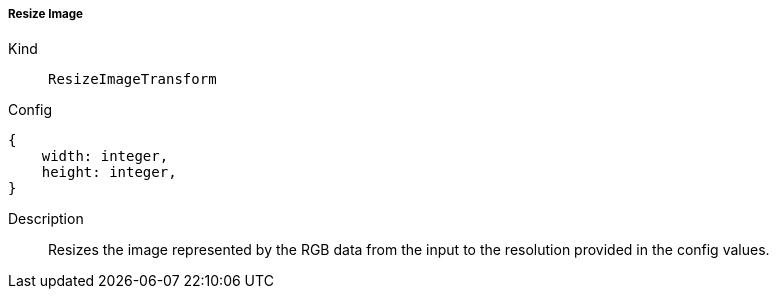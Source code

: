 ===== Resize Image
Kind:: `ResizeImageTransform`
Config::
[source]
--
{
    width: integer,
    height: integer,
}
--
Description::
Resizes the image represented by the RGB data from the input to the resolution provided in the config values.
